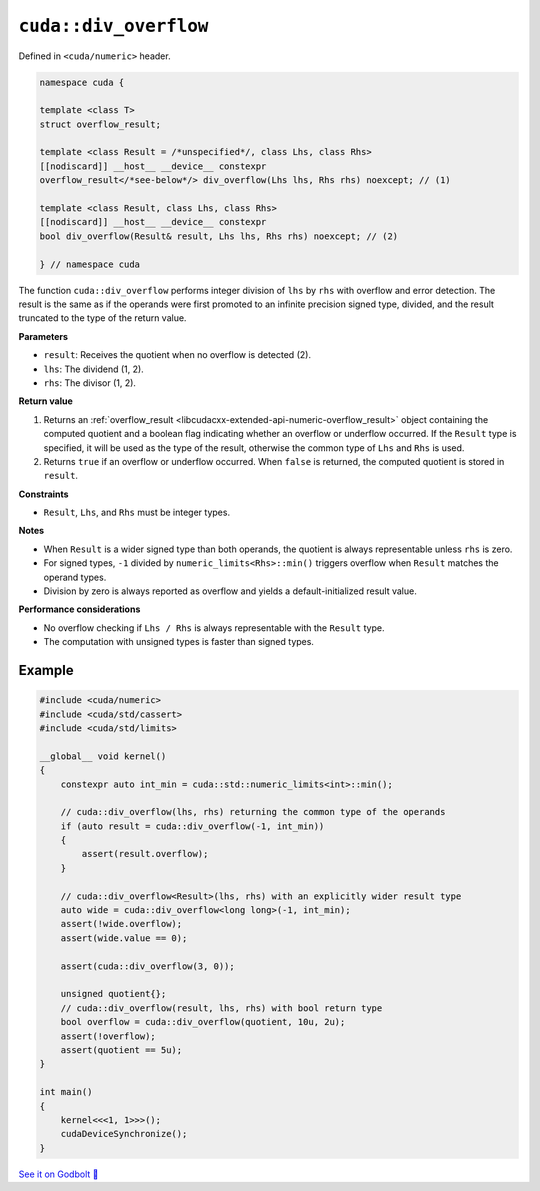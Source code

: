 .. _libcudacxx-extended-api-numeric-div_overflow:

``cuda::div_overflow``
======================

Defined in ``<cuda/numeric>`` header.

.. code:: cpp

   namespace cuda {

   template <class T>
   struct overflow_result;

   template <class Result = /*unspecified*/, class Lhs, class Rhs>
   [[nodiscard]] __host__ __device__ constexpr
   overflow_result</*see-below*/> div_overflow(Lhs lhs, Rhs rhs) noexcept; // (1)

   template <class Result, class Lhs, class Rhs>
   [[nodiscard]] __host__ __device__ constexpr
   bool div_overflow(Result& result, Lhs lhs, Rhs rhs) noexcept; // (2)

   } // namespace cuda

The function ``cuda::div_overflow`` performs integer division of ``lhs`` by ``rhs`` with overflow and error detection. The result is the same as if the operands were first promoted to an infinite precision signed type, divided, and the result truncated to the type of the return value.

**Parameters**

- ``result``: Receives the quotient when no overflow is detected (2).
- ``lhs``: The dividend (1, 2).
- ``rhs``: The divisor (1, 2).

**Return value**

1. Returns an :ref:`overflow_result <libcudacxx-extended-api-numeric-overflow_result>` object containing the computed quotient and a boolean flag indicating whether an overflow or underflow occurred. If the ``Result`` type is specified, it will be used as the type of the result, otherwise the common type of ``Lhs`` and ``Rhs`` is used.
2. Returns ``true`` if an overflow or underflow occurred. When ``false`` is returned, the computed quotient is stored in ``result``.

**Constraints**

- ``Result``, ``Lhs``, and ``Rhs`` must be integer types.

**Notes**

- When ``Result`` is a wider signed type than both operands, the quotient is always representable unless ``rhs`` is zero.
- For signed types, ``-1`` divided by ``numeric_limits<Rhs>::min()`` triggers overflow when ``Result`` matches the operand types.
- Division by zero is always reported as overflow and yields a default-initialized result value.

**Performance considerations**

- No overflow checking if ``Lhs / Rhs`` is always  representable with the ``Result`` type.
- The computation with unsigned types is faster than signed types.
  
Example
-------

.. code:: cuda

    #include <cuda/numeric>
    #include <cuda/std/cassert>
    #include <cuda/std/limits>

    __global__ void kernel()
    {
        constexpr auto int_min = cuda::std::numeric_limits<int>::min();

        // cuda::div_overflow(lhs, rhs) returning the common type of the operands
        if (auto result = cuda::div_overflow(-1, int_min))
        {
            assert(result.overflow);
        }

        // cuda::div_overflow<Result>(lhs, rhs) with an explicitly wider result type
        auto wide = cuda::div_overflow<long long>(-1, int_min);
        assert(!wide.overflow);
        assert(wide.value == 0);

        assert(cuda::div_overflow(3, 0));

        unsigned quotient{};
        // cuda::div_overflow(result, lhs, rhs) with bool return type
        bool overflow = cuda::div_overflow(quotient, 10u, 2u);
        assert(!overflow);
        assert(quotient == 5u);
    }

    int main()
    {
        kernel<<<1, 1>>>();
        cudaDeviceSynchronize();
    }

`See it on Godbolt 🔗 <https://godbolt.org/z/GhEqWGeb4>`_
